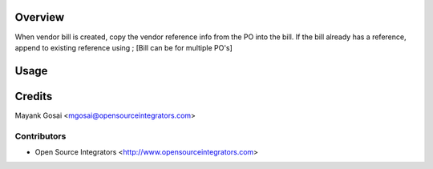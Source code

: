 Overview
========
When vendor bill is created, copy the vendor reference info from the PO into the bill.
If the bill already has a reference, append to existing reference using ; [Bill can be for multiple PO's]

Usage
=====


Credits
=======
Mayank Gosai <mgosai@opensourceintegrators.com>


Contributors
------------

* Open Source Integrators <http://www.opensourceintegrators.com>